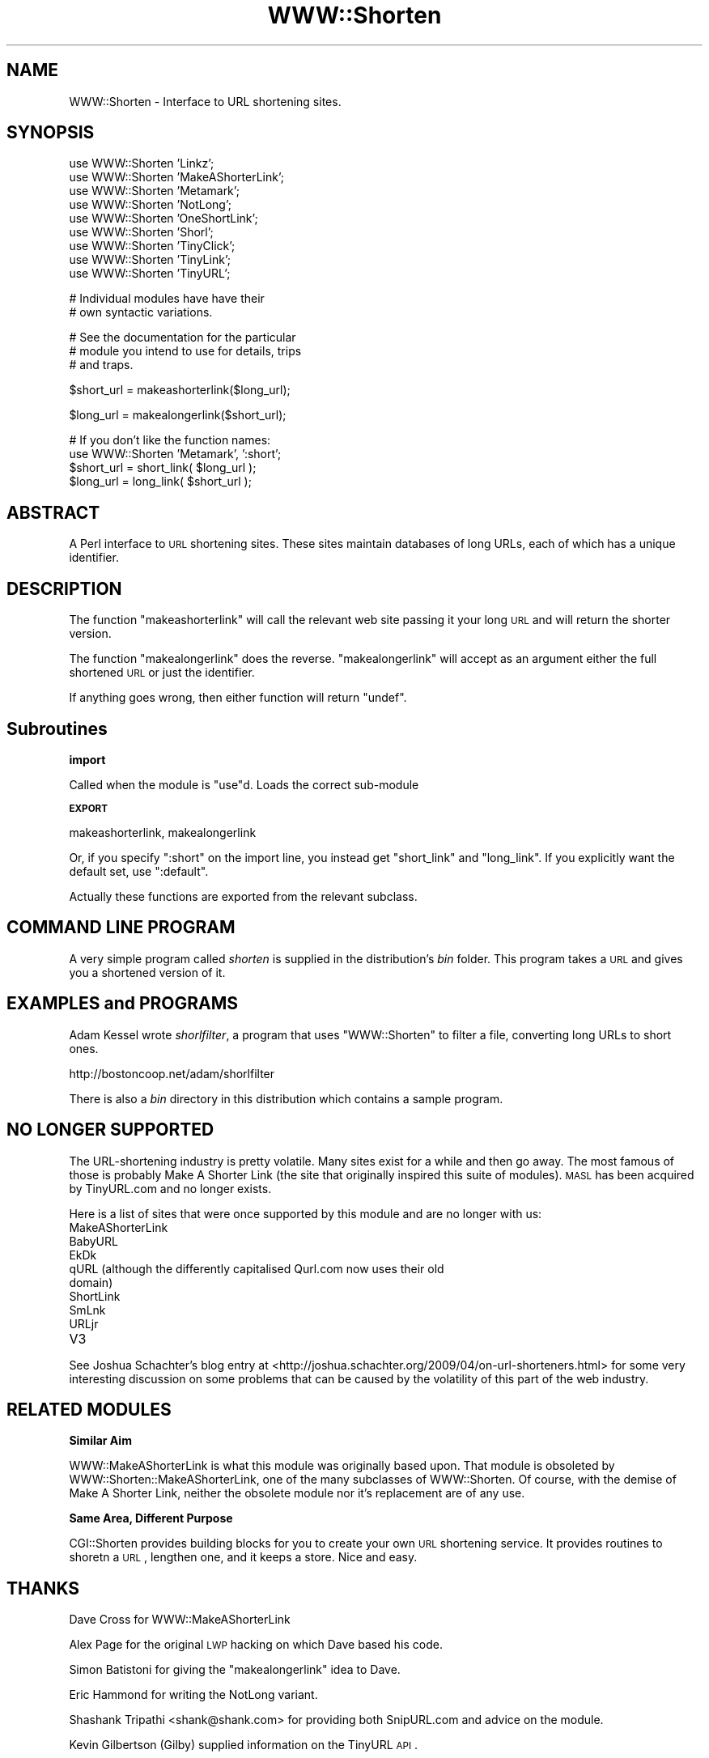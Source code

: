 .\" Automatically generated by Pod::Man v1.37, Pod::Parser v1.35
.\"
.\" Standard preamble:
.\" ========================================================================
.de Sh \" Subsection heading
.br
.if t .Sp
.ne 5
.PP
\fB\\$1\fR
.PP
..
.de Sp \" Vertical space (when we can't use .PP)
.if t .sp .5v
.if n .sp
..
.de Vb \" Begin verbatim text
.ft CW
.nf
.ne \\$1
..
.de Ve \" End verbatim text
.ft R
.fi
..
.\" Set up some character translations and predefined strings.  \*(-- will
.\" give an unbreakable dash, \*(PI will give pi, \*(L" will give a left
.\" double quote, and \*(R" will give a right double quote.  | will give a
.\" real vertical bar.  \*(C+ will give a nicer C++.  Capital omega is used to
.\" do unbreakable dashes and therefore won't be available.  \*(C` and \*(C'
.\" expand to `' in nroff, nothing in troff, for use with C<>.
.tr \(*W-|\(bv\*(Tr
.ds C+ C\v'-.1v'\h'-1p'\s-2+\h'-1p'+\s0\v'.1v'\h'-1p'
.ie n \{\
.    ds -- \(*W-
.    ds PI pi
.    if (\n(.H=4u)&(1m=24u) .ds -- \(*W\h'-12u'\(*W\h'-12u'-\" diablo 10 pitch
.    if (\n(.H=4u)&(1m=20u) .ds -- \(*W\h'-12u'\(*W\h'-8u'-\"  diablo 12 pitch
.    ds L" ""
.    ds R" ""
.    ds C` ""
.    ds C' ""
'br\}
.el\{\
.    ds -- \|\(em\|
.    ds PI \(*p
.    ds L" ``
.    ds R" ''
'br\}
.\"
.\" If the F register is turned on, we'll generate index entries on stderr for
.\" titles (.TH), headers (.SH), subsections (.Sh), items (.Ip), and index
.\" entries marked with X<> in POD.  Of course, you'll have to process the
.\" output yourself in some meaningful fashion.
.if \nF \{\
.    de IX
.    tm Index:\\$1\t\\n%\t"\\$2"
..
.    nr % 0
.    rr F
.\}
.\"
.\" For nroff, turn off justification.  Always turn off hyphenation; it makes
.\" way too many mistakes in technical documents.
.hy 0
.if n .na
.\"
.\" Accent mark definitions (@(#)ms.acc 1.5 88/02/08 SMI; from UCB 4.2).
.\" Fear.  Run.  Save yourself.  No user-serviceable parts.
.    \" fudge factors for nroff and troff
.if n \{\
.    ds #H 0
.    ds #V .8m
.    ds #F .3m
.    ds #[ \f1
.    ds #] \fP
.\}
.if t \{\
.    ds #H ((1u-(\\\\n(.fu%2u))*.13m)
.    ds #V .6m
.    ds #F 0
.    ds #[ \&
.    ds #] \&
.\}
.    \" simple accents for nroff and troff
.if n \{\
.    ds ' \&
.    ds ` \&
.    ds ^ \&
.    ds , \&
.    ds ~ ~
.    ds /
.\}
.if t \{\
.    ds ' \\k:\h'-(\\n(.wu*8/10-\*(#H)'\'\h"|\\n:u"
.    ds ` \\k:\h'-(\\n(.wu*8/10-\*(#H)'\`\h'|\\n:u'
.    ds ^ \\k:\h'-(\\n(.wu*10/11-\*(#H)'^\h'|\\n:u'
.    ds , \\k:\h'-(\\n(.wu*8/10)',\h'|\\n:u'
.    ds ~ \\k:\h'-(\\n(.wu-\*(#H-.1m)'~\h'|\\n:u'
.    ds / \\k:\h'-(\\n(.wu*8/10-\*(#H)'\z\(sl\h'|\\n:u'
.\}
.    \" troff and (daisy-wheel) nroff accents
.ds : \\k:\h'-(\\n(.wu*8/10-\*(#H+.1m+\*(#F)'\v'-\*(#V'\z.\h'.2m+\*(#F'.\h'|\\n:u'\v'\*(#V'
.ds 8 \h'\*(#H'\(*b\h'-\*(#H'
.ds o \\k:\h'-(\\n(.wu+\w'\(de'u-\*(#H)/2u'\v'-.3n'\*(#[\z\(de\v'.3n'\h'|\\n:u'\*(#]
.ds d- \h'\*(#H'\(pd\h'-\w'~'u'\v'-.25m'\f2\(hy\fP\v'.25m'\h'-\*(#H'
.ds D- D\\k:\h'-\w'D'u'\v'-.11m'\z\(hy\v'.11m'\h'|\\n:u'
.ds th \*(#[\v'.3m'\s+1I\s-1\v'-.3m'\h'-(\w'I'u*2/3)'\s-1o\s+1\*(#]
.ds Th \*(#[\s+2I\s-2\h'-\w'I'u*3/5'\v'-.3m'o\v'.3m'\*(#]
.ds ae a\h'-(\w'a'u*4/10)'e
.ds Ae A\h'-(\w'A'u*4/10)'E
.    \" corrections for vroff
.if v .ds ~ \\k:\h'-(\\n(.wu*9/10-\*(#H)'\s-2\u~\d\s+2\h'|\\n:u'
.if v .ds ^ \\k:\h'-(\\n(.wu*10/11-\*(#H)'\v'-.4m'^\v'.4m'\h'|\\n:u'
.    \" for low resolution devices (crt and lpr)
.if \n(.H>23 .if \n(.V>19 \
\{\
.    ds : e
.    ds 8 ss
.    ds o a
.    ds d- d\h'-1'\(ga
.    ds D- D\h'-1'\(hy
.    ds th \o'bp'
.    ds Th \o'LP'
.    ds ae ae
.    ds Ae AE
.\}
.rm #[ #] #H #V #F C
.\" ========================================================================
.\"
.IX Title "WWW::Shorten 3"
.TH WWW::Shorten 3 "2012-12-14" "perl v5.8.9" "User Contributed Perl Documentation"
.SH "NAME"
WWW::Shorten \- Interface to URL shortening sites.
.SH "SYNOPSIS"
.IX Header "SYNOPSIS"
.Vb 9
\&  use WWW::Shorten 'Linkz';
\&  use WWW::Shorten 'MakeAShorterLink';
\&  use WWW::Shorten 'Metamark';
\&  use WWW::Shorten 'NotLong';
\&  use WWW::Shorten 'OneShortLink';
\&  use WWW::Shorten 'Shorl';
\&  use WWW::Shorten 'TinyClick';
\&  use WWW::Shorten 'TinyLink';
\&  use WWW::Shorten 'TinyURL';
.Ve
.PP
.Vb 2
\&  # Individual modules have have their
\&  # own syntactic variations.
.Ve
.PP
.Vb 3
\&  # See the documentation for the particular
\&  # module you intend to use for details, trips
\&  # and traps.
.Ve
.PP
.Vb 1
\&  $short_url = makeashorterlink($long_url);
.Ve
.PP
.Vb 1
\&  $long_url  = makealongerlink($short_url);
.Ve
.PP
.Vb 4
\&  # If you don't like the function names:
\&  use WWW::Shorten 'Metamark', ':short';
\&  $short_url = short_link( $long_url );
\&  $long_url = long_link( $short_url );
.Ve
.SH "ABSTRACT"
.IX Header "ABSTRACT"
A Perl interface to \s-1URL\s0 shortening sites. These sites maintain
databases of long URLs, each of which has a unique identifier.
.SH "DESCRIPTION"
.IX Header "DESCRIPTION"
The function \f(CW\*(C`makeashorterlink\*(C'\fR will call the relevant web site
passing it your long \s-1URL\s0 and will return the shorter version.
.PP
The function \f(CW\*(C`makealongerlink\*(C'\fR does the reverse. \f(CW\*(C`makealongerlink\*(C'\fR
will accept as an argument either the full shortened \s-1URL\s0 or just the
identifier.
.PP
If anything goes wrong, then either function will return \f(CW\*(C`undef\*(C'\fR.
.SH "Subroutines"
.IX Header "Subroutines"
.Sh "import"
.IX Subsection "import"
Called when the module is \f(CW\*(C`use\*(C'\fRd. Loads the correct sub-module
.Sh "\s-1EXPORT\s0"
.IX Subsection "EXPORT"
makeashorterlink, makealongerlink
.PP
Or, if you specify \f(CW\*(C`:short\*(C'\fR on the import line, you instead
get \f(CW\*(C`short_link\*(C'\fR and \f(CW\*(C`long_link\*(C'\fR. If you explicitly want the
default set, use \f(CW\*(C`:default\*(C'\fR.
.PP
Actually these functions are exported from the relevant subclass.
.SH "COMMAND LINE PROGRAM"
.IX Header "COMMAND LINE PROGRAM"
A very simple program called \fIshorten\fR is supplied in the
distribution's \fIbin\fR folder. This program takes a \s-1URL\s0 and
gives you a shortened version of it.
.SH "EXAMPLES and PROGRAMS"
.IX Header "EXAMPLES and PROGRAMS"
Adam Kessel wrote \fIshorlfilter\fR, a program that uses \f(CW\*(C`WWW::Shorten\*(C'\fR
to filter a file, converting long URLs to short ones.
.PP
.Vb 1
\&    http://bostoncoop.net/adam/shorlfilter
.Ve
.PP
There is also a \fIbin\fR directory in this distribution which contains a
sample program.
.SH "NO LONGER SUPPORTED"
.IX Header "NO LONGER SUPPORTED"
The URL-shortening industry is pretty volatile. Many sites exist for a
while and then go away. The most famous of those is probably Make A Shorter
Link (the site that originally inspired this suite of modules). \s-1MASL\s0 has
been acquired by TinyURL.com and no longer exists.
.PP
Here is a list of sites that were once supported by this module and are no
longer with us:
.IP "MakeAShorterLink" 4
.IX Item "MakeAShorterLink"
.PD 0
.IP "BabyURL" 4
.IX Item "BabyURL"
.IP "EkDk" 4
.IX Item "EkDk"
.IP "qURL (although the differently capitalised Qurl.com now uses their old domain)" 4
.IX Item "qURL (although the differently capitalised Qurl.com now uses their old domain)"
.IP "ShortLink" 4
.IX Item "ShortLink"
.IP "SmLnk" 4
.IX Item "SmLnk"
.IP "URLjr" 4
.IX Item "URLjr"
.IP "V3" 4
.IX Item "V3"
.PD
.PP
See Joshua Schachter's blog entry at
<http://joshua.schachter.org/2009/04/on\-url\-shorteners.html> for some
very interesting discussion on some problems that can be caused by the
volatility of this part of the web industry.
.SH "RELATED MODULES"
.IX Header "RELATED MODULES"
.Sh "Similar Aim"
.IX Subsection "Similar Aim"
WWW::MakeAShorterLink is what this module was originally based upon.
That module is obsoleted by WWW::Shorten::MakeAShorterLink, one of
the many subclasses of WWW::Shorten. Of course, with the demise of
Make A Shorter Link, neither the obsolete module nor it's replacement are
of any use.
.Sh "Same Area, Different Purpose"
.IX Subsection "Same Area, Different Purpose"
CGI::Shorten provides building blocks for you to create your own \s-1URL\s0
shortening service. It provides routines to shoretn a \s-1URL\s0, lengthen one,
and it keeps a store. Nice and easy.
.SH "THANKS"
.IX Header "THANKS"
Dave Cross for WWW::MakeAShorterLink
.PP
Alex Page for the original \s-1LWP\s0 hacking on which Dave based his code.
.PP
Simon Batistoni for giving the \f(CW\*(C`makealongerlink\*(C'\fR idea to Dave.
.PP
Eric Hammond for writing the NotLong variant.
.PP
Shashank Tripathi <shank@shank.com> for providing both SnipURL.com and
advice on the module.
.PP
Kevin Gilbertson (Gilby) supplied information on the TinyURL \s-1API\s0.
.PP
Matt Felsen (mattf) wanted shorter function names.
.PP
Ask Bjoern Hansen for providing both Metamark.net and advice on the
module.
.PP
Martin Thurn for helping me notice a bug and for a suggestion regarding
\&\fI\s-1MASL\s0.pm\fR.
.PP
Jon and William (jon and wjr at smlnk.com respectively) for providing
SmLnk.com.
.PP
P J Goodwin for providing the code for WWW::Shorten::OneShortLink.
.PP
And especial thanks to all providers of these services.
.SH "BUGS, REQUESTS, COMMENTS"
.IX Header "BUGS, REQUESTS, COMMENTS"
Support for this module is supplied using the \s-1CPAN\s0 \s-1RT\s0 system via the web
or email:
.PP
.Vb 2
\&    http://rt.cpan.org/NoAuth/ReportBug.html?Queue=WWW-Shorten
\&    ( shorter URL: http://xrl.us/rfb )
.Ve
.PP
.Vb 1
\&    bug-www-shorten@rt.cpan.org
.Ve
.PP
This makes it much easier for me to track things and thus means
your problem is less likely to be neglected.
.SH "LICENCE AND COPYRIGHT"
.IX Header "LICENCE AND COPYRIGHT"
WWW::Shorten::NotLong copyright (c) Eric Hammond <ehammond@thinksome.com>.
.PP
Other modules copyright (c) Magnum Solutions Ltd., 2007. All rights
reserved.
.PP
This module is free software.  You can redistribute it and/or
modify it under the terms of the Artistic License 2.0.
.PP
This program is distributed in the hope that it will be useful,
but without any warranty; without even the implied warranty of
merchantability or fitness for a particular purpose.
.SH "AUTHOR"
.IX Header "AUTHOR"
Original Iain Truskett <spoon@cpan.org>
.PP
Based on WWW::MakeAShorterLink by Dave Cross <dave@mag\-sol.com>
.PP
In 2004 Dave Cross took over the maintenance of this distribution
following the death of Iain Truskett.
.SH "SEE ALSO"
.IX Header "SEE ALSO"
perl, CGI::Shorten.
